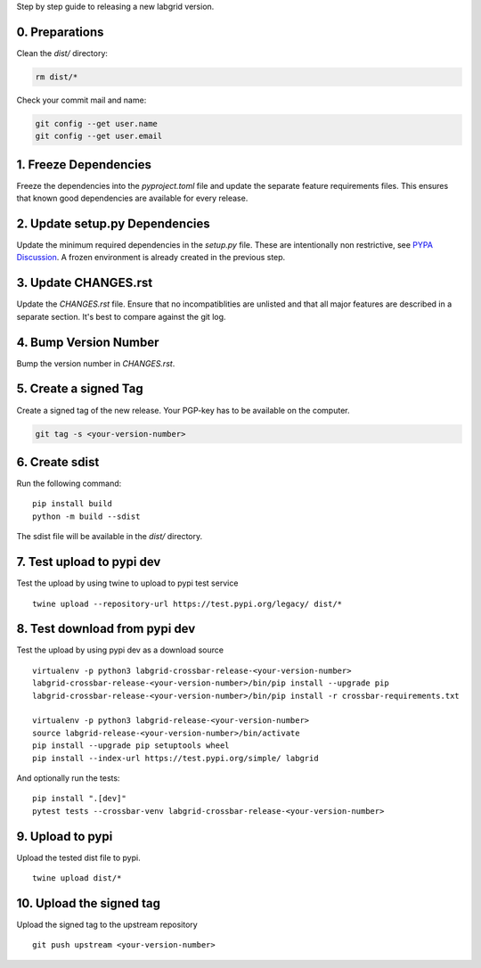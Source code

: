 Step by step guide to releasing a new labgrid version.

0. Preparations
===============
Clean the `dist/` directory:

.. code-block:: bash

   rm dist/*

Check your commit mail and name:

.. code-block:: bash

   git config --get user.name
   git config --get user.email

1. Freeze Dependencies
======================

Freeze the dependencies into the `pyproject.toml` file and update the separate
feature requirements files.
This ensures that known good dependencies are available for every release.

2. Update setup.py Dependencies
===============================

Update the minimum required dependencies in the `setup.py` file.
These are intentionally non restrictive, see `PYPA Discussion
<https://packaging.python.org/discussions/install-requires-vs-requirements/>`_.
A frozen environment is already created in the previous step.

3. Update CHANGES.rst
=====================

Update the `CHANGES.rst` file.
Ensure that no incompatiblities are unlisted and that all major features are
described in a separate section.
It's best to compare against the git log.

4. Bump Version Number
======================

Bump the version number in `CHANGES.rst`.

5. Create a signed Tag
======================

Create a signed tag of the new release.
Your PGP-key has to be available on the computer.

.. code-block:: bash

    git tag -s <your-version-number>

6. Create sdist
===============

Run the following command:

::

   pip install build
   python -m build --sdist

The sdist file will be available in the `dist/` directory.

7. Test upload to pypi dev
==========================

Test the upload by using twine to upload to pypi test service

::

   twine upload --repository-url https://test.pypi.org/legacy/ dist/*

8. Test download from pypi dev
==============================

Test the upload by using pypi dev as a download source

::

   virtualenv -p python3 labgrid-crossbar-release-<your-version-number>
   labgrid-crossbar-release-<your-version-number>/bin/pip install --upgrade pip
   labgrid-crossbar-release-<your-version-number>/bin/pip install -r crossbar-requirements.txt

   virtualenv -p python3 labgrid-release-<your-version-number>
   source labgrid-release-<your-version-number>/bin/activate
   pip install --upgrade pip setuptools wheel
   pip install --index-url https://test.pypi.org/simple/ labgrid

And optionally run the tests:

::

   pip install ".[dev]"
   pytest tests --crossbar-venv labgrid-crossbar-release-<your-version-number>

9. Upload to pypi
=================

Upload the tested dist file to pypi.

::

   twine upload dist/*

10. Upload the signed tag
==========================

Upload the signed tag to the upstream repository

::

   git push upstream <your-version-number>
